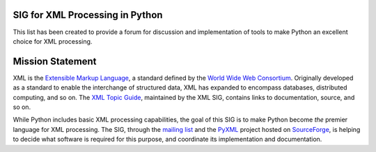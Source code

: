 SIG for XML Processing in Python
~~~~~~~~~~~~~~~~~~~~~~~~~~~~~~~~

This list has been created to provide a forum for discussion and
implementation of tools to make Python an excellent choice for XML
processing.

Mission Statement
~~~~~~~~~~~~~~~~~

XML is the `Extensible Markup Language <http://w3.org/xml/>`_,
a standard defined by the `World Wide Web Consortium <http://w3.org>`_.
Originally developed as a standard to enable the interchange of structured
data, XML has expanded to encompass databases, distributed computing,
and so on.
The `XML Topic Guide <http://pyxml.sourceforge.net/topics/>`_,
maintained by the XML SIG, contains
links to documentation, source, and so on.

While Python includes basic XML processing capabilities, the goal of this
SIG is to make Python become *the* premier language for XML
processing.
The SIG, through the
`mailing list <http://www.python.org/pipermail/xml-sig/>`_ and
the `PyXML <http://pyxml.sf.net>`_ project hosted
on `SourceForge <http://www.sf.net>`_, is helping to
decide what software is
required for this purpose, and coordinate its implementation and
documentation.